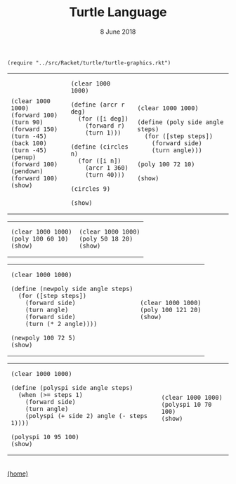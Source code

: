 #+STARTUP: overview
#+COLUMNS: %80ITEM  %7CLOCKSUM(Clocked) %5TODO(State)
#+TITLE:   Turtle Language
#+AUTHOR:  Peter Samarin
#+DATE:    8 June 2018
#+EMAIL:   peter.samarin@gmail.com
#+DESCRIPTION: 
#+KEYWORDS:    
#+LANGUAGE:    en
#+OPTIONS: H:3 num:nil toc:nil \n:nil @:t ::t |:t ^:t -:t f:t *:t <:t
#+OPTIONS: TeX:t LaTeX:t skip:nil d:t todo:nil pri:nil
#+OPTIONS: tags:not-in-toc
#+OPTIONS: creator:nil author:nil email:nil date:nil title:nil html-style:nil html-scripts:nil timestamp:nil
#+OPTIONS: tex:dvisvgm
#+BIND: org-latex-image-default-width nil


#+HTML_HEAD: <link href="./css/code.css" rel="stylesheet">

#+begin_src racket :session *Racket* :exports code
  (require "../src/Racket/turtle/turtle-graphics.rkt")
#+end_src

#+HTML: <table border="0px solid black">
#+HTML: <tr>
#+HTML: <td>
#+begin_src racket :session *Racket* :exports both :results raw :file ../images/turtle/first-turtle0.png
  (clear 1000 1000)
  (forward 100)
  (turn 90)
  (forward 150)
  (turn -45)
  (back 100)
  (turn -45)
  (penup)
  (forward 100)
  (pendown)
  (forward 100)
  (show)
#+end_src
#+HTML: </td>


#+HTML: <td>
#+begin_src racket :session *Racket* :exports both :results raw :file ../images/turtle/first-turtle1.png
  (clear 1000 1000)

  (define (arcr r deg)
    (for ([i deg])
      (forward r)
      (turn 1)))

  (define (circles n)
    (for ([i n])
      (arcr 1 360)
      (turn 40)))

  (circles 9)

  (show)
#+end_src
#+HTML: </td>


#+HTML: <td>
#+begin_src racket :session *Racket* :exports both :results raw :file ../images/turtle/first-turtle2.png
  (clear 1000 1000)

  (define (poly side angle steps)
    (for ([step steps])
      (forward side)
      (turn angle)))

  (poly 100 72 10)

  (show)
#+end_src
#+HTML: </td>
#+HTML: </tr>
#+HTML: </table>



#+HTML: <table border="0px solid black">
#+HTML: <tr>
#+HTML: <td>
#+begin_src racket :session *Racket* :exports both :results raw :file ../images/turtle/first-turtle21.png
  (clear 1000 1000)
  (poly 100 60 10)
  (show)
#+end_src
#+HTML: </td>


#+HTML: <td>
#+begin_src racket :session *Racket* :exports both :results raw :file ../images/turtle/first-turtle22.png
  (clear 1000 1000)
  (poly 50 18 20)
  (show)
#+end_src
#+HTML: </td>
#+HTML: </tr>
#+HTML: </table>


#+HTML: <table border="0px solid black">
#+HTML: <tr>
#+HTML: <td>
#+begin_src racket :session *Racket* :exports both :results raw :file ../images/turtle/first-turtle3.png
  (clear 1000 1000)

  (define (newpoly side angle steps)
    (for ([step steps])
      (forward side)
      (turn angle)
      (forward side)
      (turn (* 2 angle))))

  (newpoly 100 72 5)
  (show)
#+end_src
#+HTML: </td>


#+HTML: <td>
#+begin_src racket :session *Racket* :exports both :results raw :file ../images/turtle/first-turtle4.png
  (clear 1000 1000)
  (poly 100 121 20)
  (show)
#+end_src
#+HTML: </td>
#+HTML: </tr>
#+HTML: </table>


#+HTML: <table>
#+HTML: <tr>
#+HTML: <td>
#+begin_src racket :session *Racket* :exports both :results raw :file ../images/turtle/first-turtle5.png
  (clear 1000 1000)

  (define (polyspi side angle steps)
    (when (>= steps 1)
      (forward side)
      (turn angle)
      (polyspi (+ side 2) angle (- steps 1))))

  (polyspi 10 95 100)
  (show)
#+end_src
#+HTML: </td>

#+HTML: <td>
#+begin_src racket :session *Racket* :exports both :results raw :file ../images/turtle/first-turtle6.png
  (clear 1000 1000)
  (polyspi 10 70 100)
  (show)
#+end_src

#+RESULTS:
[[../images/turtle/first-turtle6.png]]

#+HTML: </td>
#+HTML: </tr>

#+HTML: </table>


#+HTML: <br><div class='footer'><a href="http://peter-samarin.de">(home)</a></div>


* LATEX HEADER                                                     :noexport:
#+LaTeX_CLASS: org-article
#+LaTeX_CLASS_OPTIONS: [koma,a4paper,12pt,microtype,paralist,nofloat,colorlinks=true,linkcolor=gray,urlcolor=blue,citecolor=blue]
# FONT: Charter combined with Bera->replaced with inconsolata (first 2 from charter, one from bera)
# Packages
#+LATEX_HEADER: \usepackage[ngerman, num]{isodate}
#+LATEX_HEADER: \usepackage[utf8x]{inputenc}
#+LATEX_HEADER: \usepackage[ngerman]{babel} % this is needed for umlauts
#+LaTeX_HEADER: \usepackage[T1]{fontenc} 
#+LaTeX_HEADER: \usepackage[bitstream-charter]{mathdesign}
#+LaTeX_HEADER: \usepackage[scaled=.9]{helvet}
#+LaTeX_HEADER: \usepackage[scaled]{beramono}
#+LaTeX_HEADER: \usepackage{inconsolata}
#+LaTeX_HEADER: \usepackage[export]{adjustbox}

#+LATEX_HEADER: \usepackage[round]{natbib}
#+LATEX_HEADER: \usepackage{lastpage}
#+LATEX_HEADER: \usepackage[nottoc]{tocbibind}
#+LaTeX_HEADER: \usepackage[usenames,dvipsnames,svgnames,table]{xcolor}
#+LaTeX_HEADER: \definecolor{webgreen}{rgb}{0,.5,0}
#+LATEX_HEADER: \usepackage{setspace}
#+LATEX_HEADER: \onehalfspacing
#+LATEX_HEADER: \pagestyle{empty}

#+LaTeX_HEADER: \usepackage{longtable}
#+LaTeX_HEADER: \usepackage{indentfirst}
#+LaTeX_HEADER: \usepackage{float}
#+LATEX_HEADER: \usepackage{subfigure}
#+LaTeX_HEADER: \usepackage[format=plain,font=small]{caption}
#+LaTeX_HEADER: \usepackage[german,capitalise]{cleveref} % Has to be loaded after hyperref

# Make listings copyable
#+LaTeX_HEADER: \usepackage{listings}
#+LaTeX_HEADER: \definecolor{light-gray}{gray}{0.93}
#+LaTeX_HEADER: \definecolor{bluekeywords}{rgb}{0.13,0.13,1}
#+LaTeX_HEADER: \definecolor{greencomments}{rgb}{0,0.5,0}
#+LaTeX_HEADER: \definecolor{redstrings}{rgb}{0.9,0,0}

#+LATEX_HEADER: \lstset{keepspaces=false,
#+LATEX_HEADER: basicstyle=\footnotesize\ttfamily,
#+LATEX_HEADER: frame=L,
#+LATEX_HEADER: backgroundcolor=\color{light-gray},
#+LATEX_HEADER: extendedchars=true,
#+LATEX_HEADER: upquote=true,
#+LATEX_HEADER: showspaces=true,
#+LATEX_HEADER: showtabs=true,
#+LATEX_HEADER: breaklines=true,
#+LATEX_HEADER: showstringspaces=true,
#+LATEX_HEADER: breakatwhitespace=true, 
#+LATEX_HEADER: numbers=left,numberstyle=\tiny\color{gray},numbersep=10pt,stepnumber=1,firstnumber=1,numberfirstline=false,
#+LATEX_HEADER: keywordstyle=\color{bluekeywords},
#+LATEX_HEADER: stringstyle=\color{redstrings},
#+LATEX_HEADER: commentstyle=\color{greencomments},
#+LATEX_HEADER: literate={*}{{\char42}}1
#+LATEX_HEADER:          {\ }{{\copyablespace}}1}


#+LATEX_HEADER: \usepackage[space=true]{accsupp}
#+LATEX_HEADER: \newcommand{\copyablespace}{\BeginAccSupp{method=hex,unicode,ActualText=00A0}\ \EndAccSupp{}}

#+LATEX_HEADER: \usepackage{ifthen} % Allows the user of the \ifthenelse command
#+LATEX_HEADER: \newboolean{enable-backrefs} % Variable to enable backrefs in the bibliography
#+LATEX_HEADER: \setboolean{enable-backrefs}{false} % Variable value: true or false

#+LATEX_HEADER: \newcommand{\backrefnotcitedstring}{\relax} % (Not cited.)
#+LATEX_HEADER: \newcommand{\backrefcitedsinglestring}[1]{(cited on p. ~#1)}
#+LATEX_HEADER: \newcommand{\backrefcitedmultistring}[1]{(cited on pp. ~#1.)}
#+LATEX_HEADER: \ifthenelse{\boolean{enable-backrefs}} % If backrefs were enabled
#+LATEX_HEADER: {
#+LATEX_HEADER: \PassOptionsToPackage{hyperpageref}{backref}
#+LATEX_HEADER: \usepackage{backref} % to be loaded after hyperref package 
#+LATEX_HEADER: \renewcommand{\backreftwosep}{, ~} % separate 2 pages
#+LATEX_HEADER: \renewcommand{\backreflastsep}{, ~} % separate last of longer list
#+LATEX_HEADER: \renewcommand*{\backref}[1]{}  % disable standard
#+LATEX_HEADER: \renewcommand*{\backrefalt}[4]{% detailed backref
#+LATEX_HEADER: \ifcase #1 
#+LATEX_HEADER: \backrefnotcitedstring
#+LATEX_HEADER: \or
#+LATEX_HEADER: \backrefcitedsinglestring{#2}
#+LATEX_HEADER: \else
#+LATEX_HEADER: \backrefcitedmultistring{#2}
#+LATEX_HEADER: \fi}
#+LATEX_HEADER: }{\relax}
